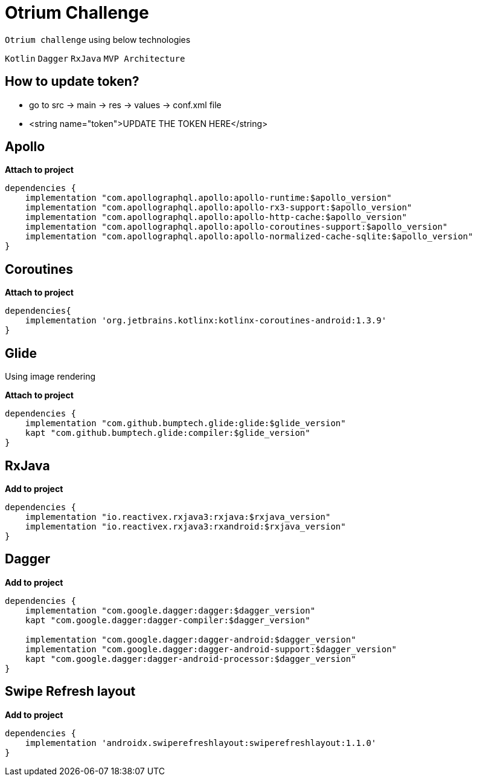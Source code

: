 
= Otrium Challenge

`Otrium challenge` using below technologies

`Kotlin`
`Dagger`
`RxJava`
`MVP Architecture`

== How to update token?

** go to src -> main -> res -> values -> conf.xml file 
** <string name="token">UPDATE THE TOKEN HERE</string>

== Apollo

**Attach to project**

[source,groovy,subs="attributes+"]
----
dependencies {
    implementation "com.apollographql.apollo:apollo-runtime:$apollo_version"
    implementation "com.apollographql.apollo:apollo-rx3-support:$apollo_version"
    implementation "com.apollographql.apollo:apollo-http-cache:$apollo_version"
    implementation "com.apollographql.apollo:apollo-coroutines-support:$apollo_version"
    implementation "com.apollographql.apollo:apollo-normalized-cache-sqlite:$apollo_version"
}

----

== Coroutines

**Attach to project**

[source,groovy,subs="attributes+"]
----
dependencies{
    implementation 'org.jetbrains.kotlinx:kotlinx-coroutines-android:1.3.9'
}
----


== Glide

Using image rendering

**Attach to project**

[source,groovy,subs="attributes+"]
----
dependencies {
    implementation "com.github.bumptech.glide:glide:$glide_version"
    kapt "com.github.bumptech.glide:compiler:$glide_version"
}
----

== RxJava

**Add to project**

[source,groovy,subs="attributes+"]
----

dependencies {
    implementation "io.reactivex.rxjava3:rxjava:$rxjava_version"
    implementation "io.reactivex.rxjava3:rxandroid:$rxjava_version"
}
----


== Dagger

**Add to project**

[source,groovy,subs="attributes+"]
----

dependencies {
    implementation "com.google.dagger:dagger:$dagger_version"
    kapt "com.google.dagger:dagger-compiler:$dagger_version"

    implementation "com.google.dagger:dagger-android:$dagger_version"
    implementation "com.google.dagger:dagger-android-support:$dagger_version"
    kapt "com.google.dagger:dagger-android-processor:$dagger_version"
}
----

== Swipe Refresh layout


**Add to project**

[source,groovy,subs="attributes+"]
----
dependencies {
    implementation 'androidx.swiperefreshlayout:swiperefreshlayout:1.1.0'
}
----


